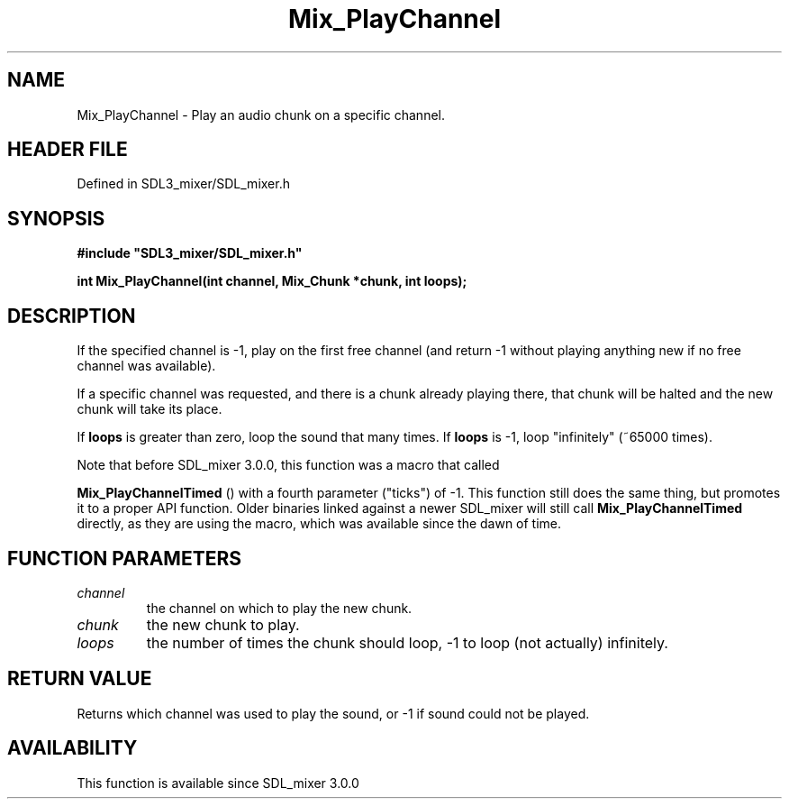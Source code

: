 .\" This manpage content is licensed under Creative Commons
.\"  Attribution 4.0 International (CC BY 4.0)
.\"   https://creativecommons.org/licenses/by/4.0/
.\" This manpage was generated from SDL_mixer's wiki page for Mix_PlayChannel:
.\"   https://wiki.libsdl.org/SDL_mixer/Mix_PlayChannel
.\" Generated with SDL/build-scripts/wikiheaders.pl
.\"  revision 3.0.0-no-vcs
.\" Please report issues in this manpage's content at:
.\"   https://github.com/libsdl-org/sdlwiki/issues/new
.\" Please report issues in the generation of this manpage from the wiki at:
.\"   https://github.com/libsdl-org/SDL/issues/new?title=Misgenerated%20manpage%20for%20Mix_PlayChannel
.\" SDL_mixer can be found at https://libsdl.org/projects/SDL_mixer
.de URL
\$2 \(laURL: \$1 \(ra\$3
..
.if \n[.g] .mso www.tmac
.TH Mix_PlayChannel 3 "SDL_mixer 3.0.0" "SDL_mixer" "SDL_mixer3 FUNCTIONS"
.SH NAME
Mix_PlayChannel \- Play an audio chunk on a specific channel\[char46]
.SH HEADER FILE
Defined in SDL3_mixer/SDL_mixer\[char46]h

.SH SYNOPSIS
.nf
.B #include \(dqSDL3_mixer/SDL_mixer.h\(dq
.PP
.BI "int Mix_PlayChannel(int channel, Mix_Chunk *chunk, int loops);
.fi
.SH DESCRIPTION
If the specified channel is -1, play on the first free channel (and return
-1 without playing anything new if no free channel was available)\[char46]

If a specific channel was requested, and there is a chunk already playing
there, that chunk will be halted and the new chunk will take its place\[char46]

If
.BR loops
is greater than zero, loop the sound that many times\[char46] If
.BR loops
is -1, loop "infinitely" (~65000 times)\[char46]

Note that before SDL_mixer 3\[char46]0\[char46]0, this function was a macro that called

.BR Mix_PlayChannelTimed
() with a fourth parameter
("ticks") of -1\[char46] This function still does the same thing, but promotes it
to a proper API function\[char46] Older binaries linked against a newer SDL_mixer
will still call 
.BR Mix_PlayChannelTimed
 directly, as
they are using the macro, which was available since the dawn of time\[char46]

.SH FUNCTION PARAMETERS
.TP
.I channel
the channel on which to play the new chunk\[char46]
.TP
.I chunk
the new chunk to play\[char46]
.TP
.I loops
the number of times the chunk should loop, -1 to loop (not actually) infinitely\[char46]
.SH RETURN VALUE
Returns which channel was used to play the sound, or -1 if sound
could not be played\[char46]

.SH AVAILABILITY
This function is available since SDL_mixer 3\[char46]0\[char46]0

